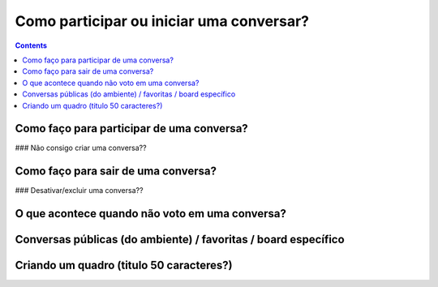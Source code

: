 Como participar ou iniciar uma conversar?
=========================================

.. contents::
   :depth: 2


Como faço para participar de uma conversa?
------------------------------------------


### Não consigo criar uma conversa??


Como faço para sair de uma conversa?
------------------------------------


### Desativar/excluir uma conversa??


O que acontece quando não voto em uma conversa?
-----------------------------------------------


Conversas públicas (do ambiente) / favoritas / board específico
---------------------------------------------------------------


Criando um quadro (titulo 50 caracteres?)
-----------------------------------------

